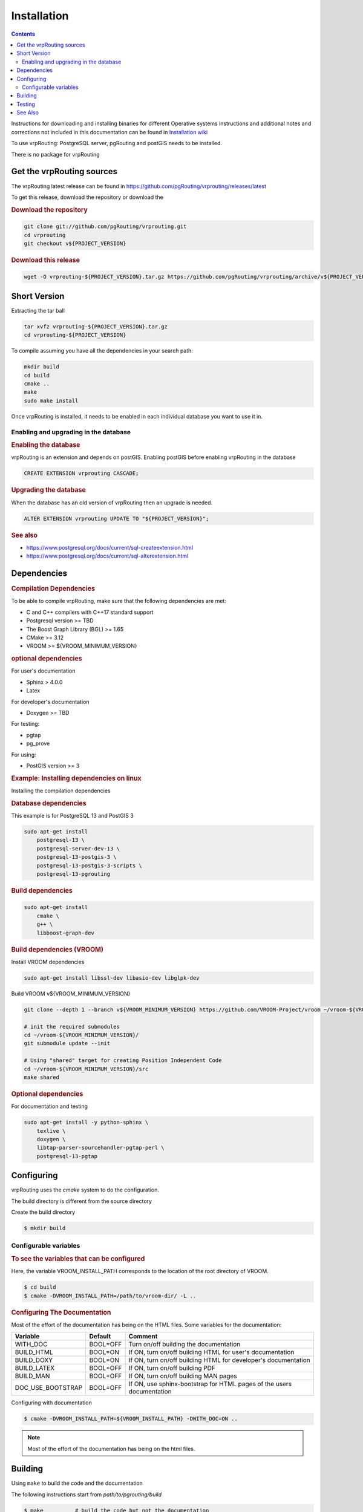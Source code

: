 ..
   ****************************************************************************
    vrpRouting Manual
    Copyright(c) vrpRouting Contributors

    This documentation is licensed under a Creative Commons Attribution-Share
    Alike 3.0 License: https://creativecommons.org/licenses/by-sa/3.0/
   ****************************************************************************

Installation
===============================================================================

.. contents::

Instructions for downloading and installing binaries for different Operative systems
instructions and additional notes and corrections not included in this documentation
can be found in
`Installation wiki <https://github.com/pgRouting/vrprouting/wiki/Notes-on-Download%2C-Installation-and-building-vrpRouting>`__

To use vrpRouting: PostgreSQL server, pgRouting and postGIS needs to be installed.

There is no package for vrpRouting

Get the vrpRouting sources
-------------------------------------------------------------------------------


The vrpRouting latest release can be found in https://github.com/pgRouting/vrprouting/releases/latest

To get this release, download the repository or download the

.. rubric:: Download the repository

.. code-block:: bash

    git clone git://github.com/pgRouting/vrprouting.git
    cd vrprouting
    git checkout v${PROJECT_VERSION}


.. rubric:: Download this release

.. code-block:: bash

    wget -O vrprouting-${PROJECT_VERSION}.tar.gz https://github.com/pgRouting/vrprouting/archive/v${PROJECT_VERSION}.tar.gz


Short Version
-------------------------------------------------------------------------------


Extracting the tar ball

.. code-block:: bash

    tar xvfz vrprouting-${PROJECT_VERSION}.tar.gz
    cd vrprouting-${PROJECT_VERSION}

To compile assuming you have all the dependencies in your search path:

.. code-block:: bash

    mkdir build
    cd build
    cmake ..
    make
    sudo make install

Once vrpRouting is installed, it needs to be enabled in each individual database you want to use it in.


Enabling and upgrading in the database
...............................................................................

.. rubric:: Enabling the database

vrpRouting is an extension and depends on postGIS. Enabling postGIS before enabling vrpRouting in the database

.. code-block:: sql

  CREATE EXTENSION vrprouting CASCADE;


.. rubric:: Upgrading the database

When the database has an old version of vrpRouting then an upgrade is needed.


.. code-block:: sql

   ALTER EXTENSION vrprouting UPDATE TO "${PROJECT_VERSION}";


.. rubric:: See also

* https://www.postgresql.org/docs/current/sql-createextension.html
* https://www.postgresql.org/docs/current/sql-alterextension.html


Dependencies
-------------------------------------------------------------------------------

.. rubric:: Compilation Dependencies

To be able to compile vrpRouting, make sure that the following dependencies are met:

.. TODO fill this numbers based on what is on the CMakeLists

* C and C++ compilers with C++17 standard support
* Postgresql version >= TBD
* The Boost Graph Library (BGL) >= 1.65
* CMake >= 3.12
* VROOM >= ${VROOM_MINIMUM_VERSION}

.. rubric:: optional dependencies

For user's documentation

* Sphinx > 4.0.0
* Latex

For developer's documentation

* Doxygen >=  TBD

For testing:

* pgtap
* pg_prove

For using:

* PostGIS version >= 3

.. rubric:: Example: Installing dependencies on linux

Installing the compilation dependencies

.. rubric:: Database dependencies

This example is for PostgreSQL 13 and PostGIS 3

.. code-block:: none

    sudo apt-get install
        postgresql-13 \
        postgresql-server-dev-13 \
        postgresql-13-postgis-3 \
        postgresql-13-postgis-3-scripts \
        postgresql-13-pgrouting


.. rubric:: Build dependencies

.. code-block:: none

    sudo apt-get install
        cmake \
        g++ \
        libboost-graph-dev

.. rubric:: Build dependencies (VROOM)

Install VROOM dependencies

.. code-block:: none

    sudo apt-get install libssl-dev libasio-dev libglpk-dev

Build VROOM v${VROOM_MINIMUM_VERSION}

.. code-block:: none

    git clone --depth 1 --branch v${VROOM_MINIMUM_VERSION} https://github.com/VROOM-Project/vroom ~/vroom-${VROOM_MINIMUM_VERSION}

    # init the required submodules
    cd ~/vroom-${VROOM_MINIMUM_VERSION}/
    git submodule update --init

    # Using "shared" target for creating Position Independent Code
    cd ~/vroom-${VROOM_MINIMUM_VERSION}/src
    make shared

.. rubric:: Optional dependencies

For documentation and testing

.. code-block:: none

    sudo apt-get install -y python-sphinx \
        texlive \
        doxygen \
        libtap-parser-sourcehandler-pgtap-perl \
        postgresql-13-pgtap


.. _install_configuring:

Configuring
-------------------------

vrpRouting uses the `cmake` system to do the configuration.

The build directory is different from the source directory

Create the build directory

.. code-block:: bash

    $ mkdir build

Configurable variables
.......................

.. rubric:: To see the variables that can be configured

Here, the variable VROOM_INSTALL_PATH corresponds to the location of the root directory of VROOM.

.. code-block:: bash

    $ cd build
    $ cmake -DVROOM_INSTALL_PATH=/path/to/vroom-dir/ -L ..


.. rubric:: Configuring The Documentation

Most of the effort of the documentation has being on the HTML files.
Some variables for the documentation:

================== ========= ============================
Variable            Default     Comment
================== ========= ============================
WITH_DOC           BOOL=OFF  Turn on/off building the documentation
BUILD_HTML         BOOL=ON   If ON, turn on/off building HTML for user's documentation
BUILD_DOXY         BOOL=ON   If ON, turn on/off building HTML for developer's documentation
BUILD_LATEX        BOOL=OFF  If ON, turn on/off building PDF
BUILD_MAN          BOOL=OFF  If ON, turn on/off building MAN pages
DOC_USE_BOOTSTRAP  BOOL=OFF  If ON, use sphinx-bootstrap for HTML pages of the users documentation
================== ========= ============================

Configuring with documentation

.. code-block:: bash

    $ cmake -DVROOM_INSTALL_PATH=${VROOM_INSTALL_PATH} -DWITH_DOC=ON ..

.. note:: Most of the effort of the documentation has being on the html files.


.. _install_build:

Building
----------------------------------------------------------------

Using ``make`` to build the code and the documentation

The following instructions start from *path/to/pgrouting/build*

.. code-block:: bash

    $ make          # build the code but not the documentation
    $ make doc      # build only the documentation
    $ make all doc  # build both the code and the documentation


We have tested on several platforms, For installing or reinstalling all the steps are needed.

.. warning:: The sql signatures are configured and build in the ``cmake`` command.

.. rubric:: MinGW on Windows


.. code-block:: bash

    $ mkdir build
    $ cd build
    $ cmake -G"MSYS Makefiles" ..
    $ make
    $ make install


.. rubric:: Linux

The following instructions start from *path/to/repository*

.. code-block:: bash

    mkdir build
    cd build
    cmake  ..
    make
    sudo make install

When the configuration changes:

.. code-block:: bash

    rm -rf build

and start the build process as mentioned above.

.. _install_testing:

Testing
-------------------------

Currently there is no :code:`make test` and testing is done as follows

The following instructions start from *path/to/pgrouting/*

.. code-block:: none

    tools/testers/doc_queries_generator.pl
    createdb  -U <user> ___vrp___test___
    bash ./tools/testers/pg_prove_tests.sh <user>
    dropdb  -U <user> ___vrp___test___

See Also
-------------------------------------------------------------------------------

.. rubric:: Indices and tables

* :ref:`genindex`
* :ref:`search`



